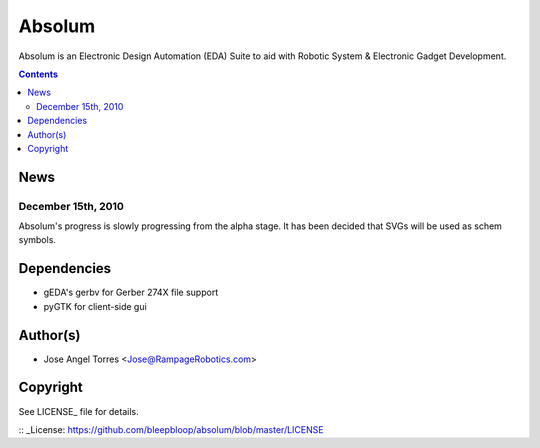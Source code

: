 Absolum
=======

Absolum is an Electronic Design Automation (EDA) Suite to aid with 
Robotic System & Electronic Gadget Development.

.. contents::

News
----
December 15th, 2010
```````````````````
Absolum's progress is slowly progressing from the alpha stage.
It has been decided that SVGs will be used as schem symbols. 

Dependencies
----------
* gEDA's gerbv for Gerber 274X file support
* pyGTK for client-side gui

Author(s)
-------
* Jose Angel Torres <Jose@RampageRobotics.com>

Copyright
---------
See LICENSE_ file for details.

:: _License: https://github.com/bleepbloop/absolum/blob/master/LICENSE
